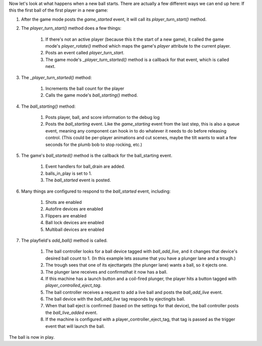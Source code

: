 
Now let's look at what happens when a new ball starts. There are
actually a few different ways we can end up here: If this the first
ball of the first player in a new game:


#. After the game mode posts the *game_started* event, it will call
   its `player_turn_start()` method.
#. The `player_turn_start()` method does a few things:

    #. If there's not an active player (because this it the start of a new
       game), it called the game mode's `player_rotate()` method which maps
       the game's *player* attribute to the current player.
    #. Posts an event called *player_turn_start*.
    #. The game mode's `_player_turn_started()` method is a callback for
       that event, which is called next.

#. The `_player_turn_started()` method:

    #. Increments the ball count for the player
    #. Calls the game mode's `ball_starting()` method.

#. The `ball_starting()` method:

    #. Posts player, ball, and score information to the debug log
    #. Posts the *ball_starting* event. Like the *game_starting* event
       from the last step, this is also a queue event, meaning any component
       can hook in to do whatever it needs to do before releasing control.
       (This could be per-player animations and cut scenes, maybe the tilt
       wants to wait a few seconds for the plumb bob to stop rocking, etc.)

#. The game's `ball_started()` method is the callback for the
   ball_starting event.

    #. Event handlers for ball_drain are added.
    #. balls_in_play is set to 1.
    #. The *ball_started* event is posted.

#. Many things are configured to respond to the *ball_started* event,
   including:

    #. Shots are enabled
    #. Autofire devices are enabled
    #. Flippers are enabled
    #. Ball lock devices are enabled
    #. Multiball devices are enabled

#. The playfield's `add_ball()` method is called.

    #. The ball controller looks for a ball device tagged with
       `ball_add_live`, and it changes that device's desired ball count to 1.
       (In this example lets assume that you have a plunger lane and a
       trough.)
    #. The trough sees that one of its ejecttargets (the plunger lane)
       wants a ball, so it ejects one.
    #. The plunger lane receives and confirmsthat it now has a ball.
    #. If this machine has a launch button and a coil-fired plunger, the
       player hits a button tagged with `player_controlled_eject_tag`.
    #. The ball controller receives a request to add a live ball and posts
       the *ball_add_live* event.
    #. The ball device with the `ball_add_live` tag responds by
       ejectingits ball.
    #. When that ball eject is confirmed (based on the settings for that
       device), the ball controller posts the *ball_live_added* event.
    #. If the machine is configured with a player_controller_eject_tag,
       that tag is passed as the trigger event that will launch the ball.



The ball is now in play.



